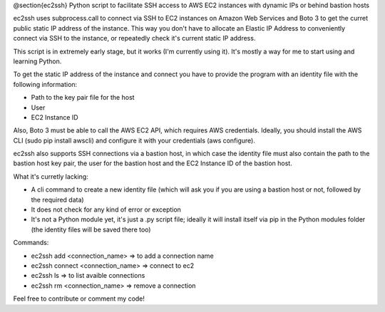 @section{ec2ssh}
Python script to facilitate SSH access to AWS EC2 instances with dynamic IPs or behind bastion hosts

ec2ssh uses subprocess.call to connect via SSH to EC2 instances on Amazon Web Services and Boto 3 to get the curret public static IP address of the instance.
This way you don't have to allocate an Elastic IP Address to conveniently connect via SSH to the instance, or repeatedly check it's current static IP address.

This script is in extremely early stage, but it works (I'm currently using it). It's mostly a way for me to start using and learning Python.

To get the static IP address of the instance and connect you have to provide the program with an identity file with the following information:

- Path to the key pair file for the host
- User
- EC2 Instance ID

Also, Boto 3 must be able to call the AWS EC2 API, which requires AWS credentials. Ideally, you should install the AWS CLI (sudo pip install awscli) and configure it with your credentials (aws configure).

ec2ssh also supports SSH connections via a bastion host, in which case the identity file must also contain the path to the bastion host key pair, the user for the bastion host and the EC2 Instance ID of the bastion host.

What it's curretly lacking:

- A cli command to create a new identity file (which will ask you if you are using a bastion host or not, followed by the required data)
- It does not check for any kind of error or exception
- It's not a Python module yet, it's just a .py script file; ideally it will install itself via pip in the Python modules folder (the identity files will be saved there too)

Commands:

- ec2ssh add <connection_name>        => to add a connection name
- ec2ssh connect <connection_name>    => connect to ec2
- ec2ssh ls                           => to list avaible connections
- ec2ssh rm <connection_name>         => remove a connection

Feel free to contribute or comment my code!